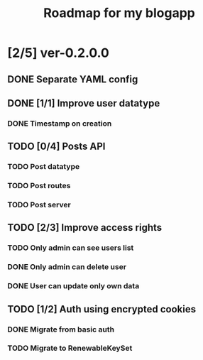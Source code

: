 #+TITLE: Roadmap for my blogapp
* [2/5] ver-0.2.0.0
** DONE Separate YAML config
** DONE [1/1] Improve user datatype
*** DONE Timestamp on creation
** TODO [0/4] Posts API
*** TODO Post datatype
*** TODO Post routes
*** TODO Post server
** TODO [2/3] Improve access rights
*** TODO Only admin can see users list
*** DONE Only admin can delete user
*** DONE User can update only own data
** TODO [1/2] Auth using encrypted cookies
*** DONE Migrate from basic auth
*** TODO Migrate to RenewableKeySet
